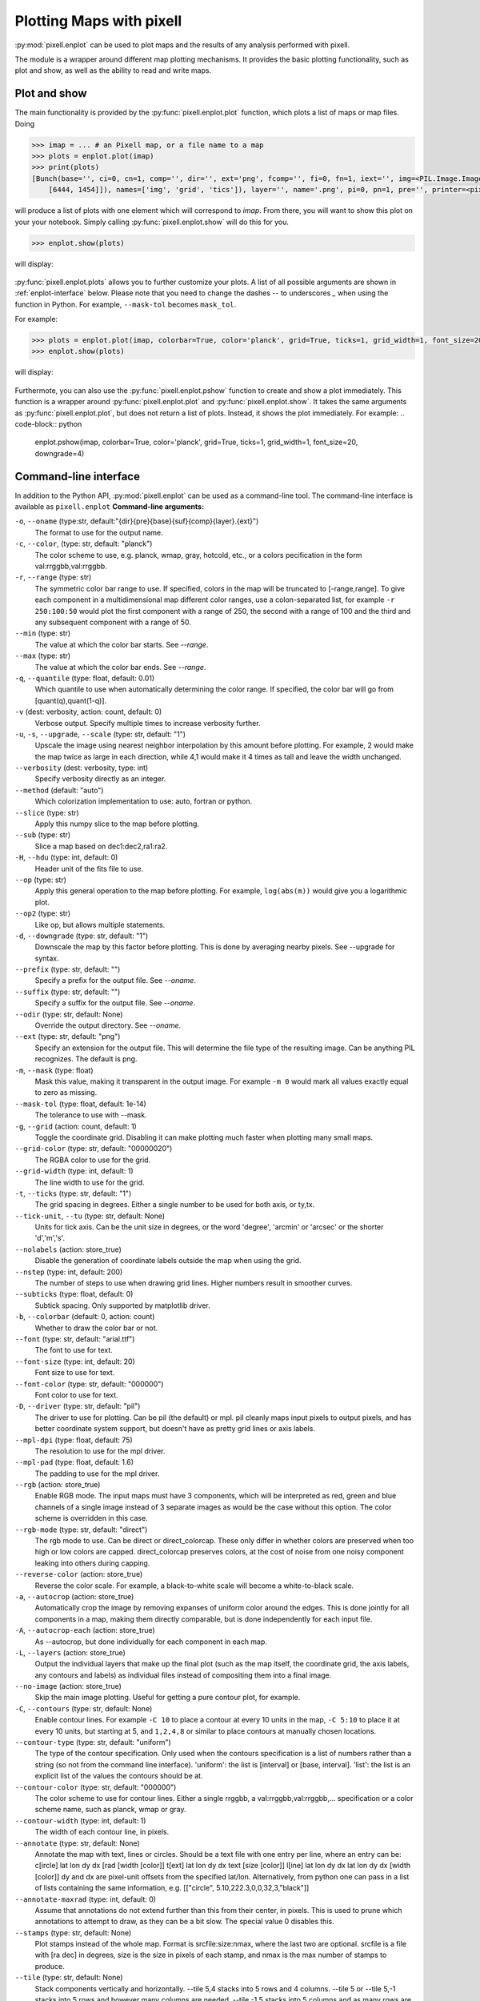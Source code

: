 Plotting Maps with pixell
=========================

:py:mod:`pixell.enplot` can be used to plot maps and the results of any analysis 
performed with pixell.

The module is a wrapper around different map plotting mechanisms. It provides the basic 
plotting functionality, such as plot and show, as well as the ability to read and 
write maps.

Plot and show
-------------

The main functionality is provided by the :py:func:`pixell.enplot.plot` function, which
plots a list of maps or map files. Doing

.. code-block:: python

    >>> imap = ... # an Pixell map, or a file name to a map
    >>> plots = enplot.plot(imap)
    >>> print(plots)
    [Bunch(base='', ci=0, cn=1, comp='', dir='', ext='png', fcomp='', fi=0, fn=1, iext='', img=<PIL.Image.Image image mode=RGBA size=6462x1473 at 0x12790BFD0>, info=Bunch(bounds=array([[ -18,  -19],
        [6444, 1454]]), names=['img', 'grid', 'tics']), layer='', name='.png', pi=0, pn=1, pre='', printer=<pixell.enplot.Printer object at 0x1279ad0d0>, suf='', type='pil')]

will produce a list of plots with one element which will correspond to `imap`. From there,
you will want to show this plot on your your notebook. Simply calling 
:py:func:`pixell.enplot.show` will do this for you.

.. code-block:: python
    
    >>> enplot.show(plots)

will display:

.. figure:: plots/example1.png
   :alt: Example plot
   :width: 800px

:py:func:`pixell.enplot.plots` allows you to further customize your plots. A list of 
all possible arguments are shown in :ref:`enplot-interface` below. Please note that you
need to change the dashes `--` to underscores `_` when using the function in Python. For example, 
``--mask-tol`` becomes ``mask_tol``.

For example:

.. code-block:: python

    >>> plots = enplot.plot(imap, colorbar=True, color='planck', grid=True, ticks=1, grid_width=1, font_size=20, downgrade=4)
    >>> enplot.show(plots)

will display:

.. figure:: plots/example2.png
   :alt: Example plot
   :width: 800px


Furthermote, you can also use the :py:func:`pixell.enplot.pshow` function to create and show
a plot immediately. This function is a wrapper around :py:func:`pixell.enplot.plot` and
:py:func:`pixell.enplot.show`. It takes the same arguments as :py:func:`pixell.enplot.plot`,
but does not return a list of plots. Instead, it shows the plot immediately.
For example:
.. code-block:: python

    enplot.pshow(imap, colorbar=True, color='planck', grid=True, ticks=1, grid_width=1, font_size=20, downgrade=4)


.. _enplot-interface:

Command-line interface
----------------------

In addition to the Python API, :py:mod:`pixell.enplot` can be used as a command-line tool.
The command-line interface is available as ``pixell.enplot``
**Command-line arguments:**

``-o``, ``--oname`` (type:str, default:"{dir}{pre}{base}{suf}{comp}{layer}.{ext}")
    The format to use for the output name.

``-c``, ``--color``, (type: str, default: "planck")
    The color scheme to use, e.g. planck, wmap, gray, hotcold, etc., or a colors pecification in the form val:rrggbb,val:rrggbb.

``-r``, ``--range`` (type: str)  
    The symmetric color bar range to use. If specified, colors in the map will be truncated to [-range,range]. To give each component in a multidimensional map different color ranges, use a colon-separated list, for example ``-r 250:100:50`` would plot the first component with a range of 250, the second with a range of 100 and the third and any subsequent component with a range of 50.

``--min`` (type: str)  
    The value at which the color bar starts. See `--range`.

``--max`` (type: str)  
    The value at which the color bar ends. See `--range`.

``-q``, ``--quantile`` (type: float, default: 0.01)  
    Which quantile to use when automatically determining the color range. If specified, the color bar will go from [quant(q),quant(1-q)].

``-v`` (dest: verbosity, action: count, default: 0)  
    Verbose output. Specify multiple times to increase verbosity further.

``-u``, ``-s``, ``--upgrade``, ``--scale`` (type: str, default: "1")  
    Upscale the image using nearest neighbor interpolation by this amount before plotting. For example, 2 would make the map twice as large in each direction, while 4,1 would make it 4 times as tall and leave the width unchanged.

``--verbosity`` (dest: verbosity, type: int)  
    Specify verbosity directly as an integer.

``--method`` (default: "auto")  
    Which colorization implementation to use: auto, fortran or python.

``--slice`` (type: str)  
    Apply this numpy slice to the map before plotting.

``--sub`` (type: str)  
    Slice a map based on dec1:dec2,ra1:ra2.

``-H``, ``--hdu`` (type: int, default: 0)  
    Header unit of the fits file to use.

``--op`` (type: str)  
    Apply this general operation to the map before plotting. For example, ``log(abs(m))`` would give you a logarithmic plot.

``--op2`` (type: str)  
    Like op, but allows multiple statements.

``-d``, ``--downgrade`` (type: str, default: "1")  
    Downscale the map by this factor before plotting. This is done by averaging nearby pixels. See --upgrade for syntax.

``--prefix`` (type: str, default: "")  
    Specify a prefix for the output file. See `--oname`.

``--suffix`` (type: str, default: "")  
    Specify a suffix for the output file. See `--oname`.

``--odir`` (type: str, default: None)  
    Override the output directory. See `--oname`.

``--ext`` (type: str, default: "png")  
    Specify an extension for the output file. This will determine the file type of the resulting image. Can be anything PIL recognizes. The default is png.

``-m``, ``--mask`` (type: float)  
    Mask this value, making it transparent in the output image. For example ``-m 0`` would mark all values exactly equal to zero as missing.

``--mask-tol`` (type: float, default: 1e-14)  
    The tolerance to use with --mask.

``-g``, ``--grid`` (action: count, default: 1)  
    Toggle the coordinate grid. Disabling it can make plotting much faster when plotting many small maps.

``--grid-color`` (type: str, default: "00000020")  
    The RGBA color to use for the grid.

``--grid-width`` (type: int, default: 1)  
    The line width to use for the grid.

``-t``, ``--ticks`` (type: str, default: "1")  
    The grid spacing in degrees. Either a single number to be used for both axis, or ty,tx.

``--tick-unit``, ``--tu`` (type: str, default: None)  
    Units for tick axis. Can be the unit size in degrees, or the word 'degree', 'arcmin' or 'arcsec' or the shorter 'd','m','s'.

``--nolabels`` (action: store_true)  
    Disable the generation of coordinate labels outside the map when using the grid.

``--nstep`` (type: int, default: 200)  
    The number of steps to use when drawing grid lines. Higher numbers result in smoother curves.

``--subticks`` (type: float, default: 0)  
    Subtick spacing. Only supported by matplotlib driver.

``-b``, ``--colorbar`` (default: 0, action: count)  
    Whether to draw the color bar or not.

``--font`` (type: str, default: "arial.ttf")  
    The font to use for text.

``--font-size`` (type: int, default: 20)  
    Font size to use for text.

``--font-color`` (type: str, default: "000000")  
    Font color to use for text.

``-D``, ``--driver`` (type: str, default: "pil")  
    The driver to use for plotting. Can be pil (the default) or mpl. pil cleanly maps input pixels to output pixels, and has better coordinate system support, but doesn't have as pretty grid lines or axis labels.

``--mpl-dpi`` (type: float, default: 75)  
    The resolution to use for the mpl driver.

``--mpl-pad`` (type: float, default: 1.6)  
    The padding to use for the mpl driver.

``--rgb`` (action: store_true)  
    Enable RGB mode. The input maps must have 3 components, which will be interpreted as red, green and blue channels of a single image instead of 3 separate images as would be the case without this option. The color scheme is overridden in this case.

``--rgb-mode`` (type: str, default: "direct")  
    The rgb mode to use. Can be direct or direct_colorcap. These only differ in whether colors are preserved when too high or low colors are capped. direct_colorcap preserves colors, at the cost of noise from one noisy component leaking into others during capping.

``--reverse-color`` (action: store_true)  
    Reverse the color scale. For example, a black-to-white scale will become a white-to-black scale.

``-a``, ``--autocrop`` (action: store_true)  
    Automatically crop the image by removing expanses of uniform color around the edges. This is done jointly for all components in a map, making them directly comparable, but is done independently for each input file.

``-A``, ``--autocrop-each`` (action: store_true)  
    As --autocrop, but done individually for each component in each map.

``-L``, ``--layers`` (action: store_true)  
    Output the individual layers that make up the final plot (such as the map itself, the coordinate grid, the axis labels, any contours and labels) as individual files instead of compositing them into a final image.

``--no-image`` (action: store_true)  
    Skip the main image plotting. Useful for getting a pure contour plot, for example.

``-C``, ``--contours`` (type: str, default: None)  
    Enable contour lines. For example ``-C 10`` to place a contour at every 10 units in the map, ``-C 5:10`` to place it at every 10 units, but starting at 5, and ``1,2,4,8`` or similar to place contours at manually chosen locations.

``--contour-type`` (type: str, default: "uniform")  
    The type of the contour specification. Only used when the contours specification is a list of numbers rather than a string (so not from the command line interface). 'uniform': the list is [interval] or [base, interval]. 'list': the list is an explicit list of the values the contours should be at.

``--contour-color`` (type: str, default: "000000")  
    The color scheme to use for contour lines. Either a single rrggbb, a val:rrggbb,val:rrggbb,... specification or a color scheme name, such as planck, wmap or gray.

``--contour-width`` (type: int, default: 1)  
    The width of each contour line, in pixels.

``--annotate`` (type: str, default: None)  
    Annotate the map with text, lines or circles. Should be a text file with one entry per line, where an entry can be: c[ircle] lat lon dy dx [rad [width [color]] t[ext]   lat lon dy dx text [size [color]] l[ine]   lat lon dy dx lat lon dy dx [width [color]] dy and dx are pixel-unit offsets from the specified lat/lon. Alternatively, from python one can pass in a list of lists containing the same information, e.g. [["circle", 5.10,222.3,0,0,32,3,"black"]]

``--annotate-maxrad`` (type: int, default: 0)  
    Assume that annotations do not extend further than this from their center, in pixels. This is used to prune which annotations to attempt to draw, as they can be a bit slow. The special value 0 disables this.

``--stamps`` (type: str, default: None)  
    Plot stamps instead of the whole map. Format is srcfile:size:nmax, where the last two are optional. srcfile is a file with [ra dec] in degrees, size is the size in pixels of each stamp, and nmax is the max number of stamps to produce.

``--tile`` (type: str, default: None)  
    Stack components vertically and horizontally. --tile 5,4 stacks into 5 rows and 4 columns. --tile 5 or --tile 5,-1 stacks into 5 rows and however many columns are needed. --tile -1,5 stacks into 5 columns and as many rows are needed. --tile -1 allocates both rows and columns to make the result as square as possible. The result is treated as a single enmap, so the wcs will only be right for one of the tiles.

``--tile-transpose`` (action: store_true)  
    Transpose the ordering of the fields when stacking. Normally row-major stacking is used. This sets column-major order instead.

``--tile-dims`` (type: str, default: None)  

``-S``, ``--symmetric`` (action: store_true)  
    Treat the non-pixel axes as being asymmetric matrix, and only plot a non-redundant triangle of this matrix.

``-z``, ``--zenith`` (action: store_true)  
    Plot the zenith angle instead of the declination.

``-F``, ``--fix-wcs`` (action: store_true)  
    Fix the wcs for maps in cylindrical projections where the reference point was placed too far away from the map center.

``--pos-ra`` (action: store_true)  
    RA goes from 0 to 360 instead of -180 to 180.

Plotting maps
-------------

:py:func:`pixell.enplot.plot` is the main function for plotting maps. It takes a map and a set of options and produces a plot. The options can be used to control the appearance of the plot, such as the color map, the title, and the axis labels.
:py:func:`pixell.enplot.plot_iterator`
:py:func:`pixell.enplot.get_plots`
:py:func:`pixell.enplot.merge_plots`

Show maps
---------
:py:func:`pixell.enplot.show`
:py:func:`pixell.enplot.pshow`


Plots I/O
---------
:py:func:`pixell.enplot.write`
:py:func:`pixell.enplot.get_map`